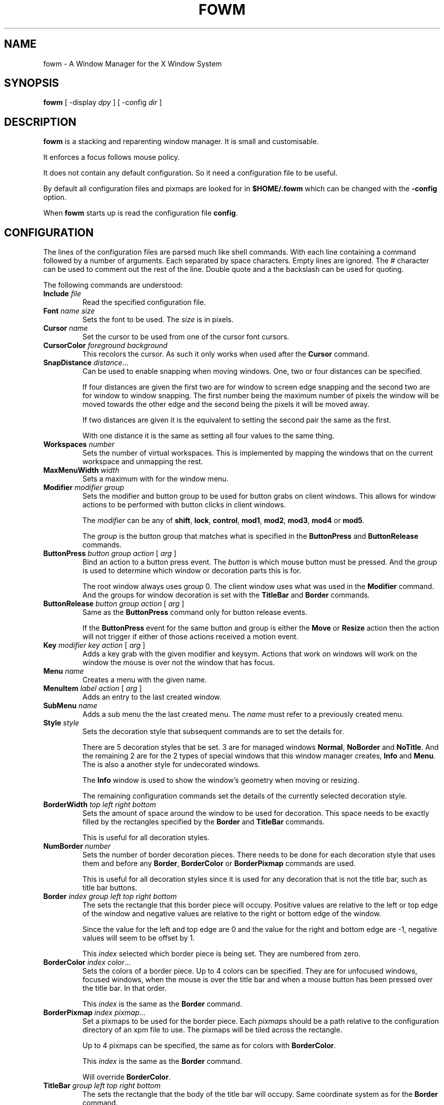 .TH FOWM 1 "April 2025" "Version 1.0"
.SH NAME
fowm \- A Window Manager for the X Window System
.SH SYNOPSIS
.B fowm \fR[ \-display \fIdpy \fR] [ \-config \fIdir \fR]
.SH DESCRIPTION
.B fowm
is a stacking and reparenting window manager.
It is small and customisable.
.PP
It enforces a focus follows mouse policy.
.PP
It does not contain any default configuration.
So it need a configuration file to be useful.
.PP
By default all configuration files and pixmaps are looked for in
.B $HOME/.fowm
which can be changed with the \fB\-config\fR option.
.PP
When \fBfowm\fR starts up is read the configuration file \fBconfig\fR.
.SH CONFIGURATION
The lines of the configuration files are parsed much like shell commands.
With each line containing a command followed by a number of arguments.
Each separated by space characters.
Empty lines are ignored.
The # character can be used to comment out the rest of the line.
Double quote and a the backslash can be used for quoting.
.PP
The following commands are understood:
.TP
.B Include \fIfile
Read the specified configuration file.
.TP
.B Font \fIname size
Sets the font to be used.
The \fIsize\fR is in pixels.
.TP
.B Cursor \fIname
Set the cursor to be used from one of the cursor font cursors.
.TP
.B CursorColor \fIforeground background
This recolors the cursor.
As such it only works when used after the
.B Cursor
command.
.TP
.B SnapDistance \fIdistance\fR...
Can be used to enable snapping when moving windows.
One, two or four distances can be specified.
.IP
If four distances are given the first two are for window to screen edge snapping
and the second two are for window to window snapping.
The first number being the maximum number of pixels the window will be moved
towards the other edge and the second being the pixels it will be moved away.
.IP
If two distances are given it is the equivalent to setting the second pair the
same as the first.
.IP
With one distance it is the same as setting all four values to the same thing.
.TP
.B Workspaces \fInumber
Sets the number of virtual workspaces.
This is implemented by mapping the windows that on the current workspace and
unmapping the rest.
.TP
.B MaxMenuWidth \fIwidth
Sets a maximum with for the window menu.
.TP
.B Modifier \fImodifier group
Sets the modifier and button group to be used for button grabs on client
windows.
This allows for window actions to be performed with button clicks in client
windows.
.IP
The \fImodifier\fR can be any of \fBshift\fR, \fBlock\fR, \fBcontrol\fR,
\fBmod1\fR, \fBmod2\fR, \fBmod3\fR, \fBmod4\fR or \fBmod5\fR.
.IP
The \fIgroup\fR is the button group that matches what is specified in
the \fBButtonPress\fR and \fBButtonRelease\fR commands.
.TP
.B ButtonPress \fIbutton group action \fR[ \fIarg \fR]
Bind an action to a button press event.
The \fIbutton\fR is which mouse button must be pressed.
And the \fIgroup\fR is used to determine which window or decoration parts
this is for.
.IP
The root window always uses group 0.
The client window uses what was used in the \fBModifier\fR command.
And the groups for window decoration is set with the \fBTitleBar\fR
and \fBBorder\fR commands.
.TP
.B ButtonRelease \fIbutton group action \fR[ \fIarg \fR]
Same as the \fBButtonPress\fR command only for button release events.
.IP
If the \fBButtonPress\fR event for the same button and group is either
the \fBMove\fR or \fBResize\fR action then the action will not trigger
if either of those actions received a motion event.
.TP
.B Key \fImodifier key action \fR[ \fIarg \fR]
Adds a key grab with the given modifier and keysym.
Actions that work on windows will work on the window the mouse is over
not the window that has focus.
.TP
.B Menu \fIname
Creates a menu with the given name.
.TP
.B MenuItem \fIlabel action \fR[ \fIarg \fR]
Adds an entry to the last created window.
.TP
.B SubMenu \fIname
Adds a sub menu the the last created menu.
The \fIname\fR must refer to a previously created menu.
.TP
.B Style \fIstyle
Sets the decoration style that subsequent commands are to set the details for.
.IP
There are 5 decoration styles that be set.
3 are for managed windows \fBNormal\fR, \fBNoBorder\fR and \fBNoTitle\fR.
And the remaining 2 are for the 2 types of special windows that this
window manager creates, \fBInfo\fR and \fBMenu\fR.
The is also a another style for undecorated windows.
.IP
The \fBInfo\fR window is used to show the window's geometry when moving or
resizing.
.IP
The remaining configuration commands set the details of the currently
selected decoration style.
.TP
.B BorderWidth \fItop left right bottom
Sets the amount of space around the window to be used for decoration.
This space needs to be exactly filled by the rectangles specified by
the \fBBorder\fR and \fBTitleBar\fR commands.
.IP
This is useful for all decoration styles.
.TP
.B NumBorder \fInumber
Sets the number of border decoration pieces.
There needs to be done for each decoration style that uses them and before
any \fBBorder\fR, \fBBorderColor\fR or \fBBorderPixmap\fR commands are used.
.IP
This is useful for all decoration styles since it is used for any decoration
that is not the title bar, such as title bar buttons.
.TP
.B Border \fIindex group left top right bottom
The sets the rectangle that this border piece will occupy.
Positive values are relative to the left or top edge of the window
and negative values are relative to the right or bottom edge of the window.
.IP
Since the value for the left and top edge are 0 and the value for the
right and bottom edge are -1, negative values will seem to be offset by 1.
.IP
This \fIindex\fR selected which border piece is being set.
They are numbered from zero.
.TP
.B BorderColor \fIindex color\fR...
Sets the colors of a border piece.
Up to 4 colors can be specified.  They are for unfocused windows,
focused windows, when the mouse is over the title bar
and when a mouse button has been pressed over the title bar.
In that order.
.IP
This \fIindex\fR is the same as the \fBBorder\fR command.
.TP
.B BorderPixmap \fIindex pixmap\fR...
Set a pixmaps to be used for the border piece.
Each \fIpixmap\fRs should be a path relative to the configuration directory
of an xpm file to use.
The pixmaps will be tiled across the rectangle.
.IP
Up to 4 pixmaps can be specified, the same as for colors with \fBBorderColor\fR.
.IP
This \fIindex\fR is the same as the \fBBorder\fR command.
.IP
Will override \fBBorderColor\fR.
.TP
.B TitleBar \fIgroup left top right bottom
The sets the rectangle that the body of the title bar will occupy.
Same coordinate system as for the \fBBorder\fR command.
.IP
Only useful for \fBNormal\fR and \fBNoTitle\fR styles.
.TP
.B TitleBGColor \fIcolor\fR...
Sets the background colors to be used for the title bar.
Up to 4 colors can be specified, same as for \fBBorderColor\fR.
.IP
Only useful for \fBNormal\fR and \fBNoTitle\fR styles.
.TP
.B TitleFGColor \fIcolor\fR...
Sets the colors used for title text.
Up to 4 colors can be specified, same as for \fBBorderColor\fR.
.IP
Only useful for \fBNormal\fR and \fBNoTitle\fR styles.
.TP
.B TitlePixmap \fIpixmap\fR...
Sets the background pixmaps used for the title bar.
Much the same as \fBBorderPixmap\fR.
.IP
Will override \fBTitleBGColor\fR.
.IP
Only useful for \fBNormal\fR and \fBNoTitle\fR styles.
.TP
.B TitleText \fIleft top right bottom
Describes a rectangle within the title bar.
Similar coordinate system as for the \fBBorder\fR command
except instead of being relative the the window edges it is relative to
the rectangle specified by the \fBTitleBar\fR command.
.IP
It will try to center the window title text in this rectangle.
If the title text is too wide to fit it will the aligned to the left edge of
this rectangle.
.IP
Only useful for \fBNormal\fR and \fBNoTitle\fR styles.
.TP
.B InfoText \fIleft right height
Sets the \fIleft\fR and \fIright\fR padding and the \fIheight\fR of the text
in the \fBInfo\fR window.
.IP
Should only be used for the \fBInfo\fR style.
.TP
.B InfoBGColor \fIcolor
Sets the background color of the \fBInfo\fR window.
Only one color need be specified.
.IP
Should only be used for the \fBInfo\fR style.
.TP
.B InfoFGColor \fIcolor
Sets the color of text in the \fBInfo\fR window.
Only one color need be specified.
.IP
Should only be used for the \fBInfo\fR style.
.TP
.B InfoPixmap \fIpixmap
Sets the pixmap text in the \fBInfo\fR window.
The \fIpixmap\fR should be a path relative to the configuration directory
of an xpm file to use.
The pixmap will be tiled across the window.
Only one pixmap need be specified.
.IP
Will override \fBInfoBGColor\fR.
.IP
Should only be used for the \fBInfo\fR style.
.TP
.B MenuText \fIleft right height
Sets the \fIleft\fR and \fIright\fR padding and the \fIheight\fR of the text
of the \fBMenu\fR entries.
.IP
Should only be used for the \fBMenu\fR style.
.TP
.B MenuBGColor \fIcolor\fR...
Sets the background colors of the \fBMenu\fR entries.
Up to two colors can be specified one for normal and one for when the mouse is
over the menu entry.
.IP
Should only be used for the \fBMenu\fR style.
.TP
.B MenuFGColor \fIcolor\fR...
Sets the colors to be use for the text of \fBMenu\fR entries.
Up to two colors can be specified, same as for \fBMenuBGColor\fR.
.IP
Should only be used for the \fBMenu\fR style.
.TP
.B MenuPixmap \fIpixmap\fR...
Sets the background pixmaps to use for \fBMenu\fR entries.
The \fIpixmap\fRs should be a path relative to the configuration directory
of an xpm file to use.
Up to two pixmaps can be specified, same as for the colors of \fBMenuBGColor\fR.
.IP
Will override \fBMenuBGColor\fR.
.IP
Should only be used for the \fBMenu\fR style.
.TP
.B MenuArrow \fIpixmap\fR...
Sets pixmaps to be used as a symbol to indicate the menu entry is for a
sub menu.
Up to two pixmaps can be specified, much the same as for \fBMenuPixmap\fR.
.SH ACTIONS
These are the various actions that can be assigned to mouse events, key grabs
and menu items.
.TP
.B Menu \fIname
Opens the menu with the given \fIname\fR.
.TP
.B Exec \fIcommand
Executes the give shell \fIcommand\fR.
.TP
.B SendTo \fInumber
Moves the window the the given workspace.
If \fInumber\fR is greater than that set with the \fBWorkspaces\fR command
then it uses that number.
.TP
.B Goto \fInumber
Changes the current workspace to \fInumber\fR.
If \fInumber\fR is greater than that set with the \fBWorkspaces\fR command
then it uses that number.
.TP
.B Raise
Raises the window.
.TP
.B Lower
Lowers the window.
.TP
.B RaiseLower
Raises the window unless it is already on top then it lowers the window.
.TP
.B Maximize
Resizes the window to be a large as possible and still fit on the screen.
Unless it has already been maximized and then it reverts the window to its
original size and position.
.TP
.B MaximizeHoriz
Like \fBMaximize\fR but only adjusts the window's width.
.TP
.B MaximizeVert
Like \fBMaximize\fR but only adjusts the window's height.
.TP
.B Shade
Sets the window into a state where the visible window frame is resized such
that only the title bar and border are visible.
The client window itself is not resized.
.TP
.B UnShade
Removed the window from the shaded state.
.TP
.B ToggleShade
Toggles the shaded state.
.TP
.B Stick
Make the window appear on all workspaces.
.TP
.B Unstick
If the window is sticky make it only appear on the current workspace.
.TP
.B ToggleSticky
Toggles the window sticky state.
.TP
.B SetBorder
Changes the windows decoration style so there is a border.
.TP
.B UnsetBorder
Changes the windows decoration style so there is no border.
.TP
.B ToggleBorder
Changes the windows decoration style to toggle the border.
.TP
.B SetTitlebar
Changes the windows decoration style so there is a tile bar.
.TP
.B UnsetTitlebar
Changes the windows decoration style so there is no tile bar.
.TP
.B ToggleTitlebar
Changes the windows decoration style to toggle the title bar.
.TP
.B DecorNone
Set the window decoration style to \fBNone\fR.
.TP
.B DecorNoTitle
Set the window decoration style to \fBNoTitle\fR.
.TP
.B DecorNoBorder
Set the window decoration style to \fBNoBorder\fR.
.TP
.B DecorNormal
Set the window decoration style to \fBNormal\fR.
.TP
.B ToggleDecoration
Changes the windows decoration style to toggle both the title bar
and the border.
.TP
.B SendToNext
Moves the window to the next workspace numerically.
If the window in on the last workspace it is moved to the first.
.TP
.B SendToPrev
Moves the window the the previous workspace numerically.
If the window in on the first workspace it is moved to the last.
.TP
.B Iconify
Iconifies the window.
Iconfied windows are simply unmapped and can be accessed from the window menu.
.TP
.B Close
Closes the window.  Using a WM_DELETE_WINDOW message if the window supports it
or an XKillClient(3) if it does not.
.TP
.B Kill
Calls XKillClient(3).
.TP
.B Move
Allow the use to move the window by holding the button down and dragging
with the mouse.
Must be assigned with a \fBButtonPress\fR to work.
.TP
.B Resize
Allow the use to resize the window by holding the button down and dragging
with the mouse.
Must be assigned with a \fBButtonPress\fR to work.
.TP
.B CirculateUp
Calls XCirculateSubwindowsUp(3) on the root window.
.TP
.B CirculateDown
Calls XCirculateSubwindowsDown(3) on the root window.
.TP
.B WindowMenu
Opens the window menu.
.TP
.B CloseMenus
Closes all menus.
.TP
.B GotoNext
Changes the workspace to the next one numerically.
If on the last workspace it goes to the first.
.TP
.B GotoPrev
Changes the workspace to the previous one numerically.
If on the first workspace it goes to the last.
.TP
.B Exit
Causes the window manager to exit.
.TP
.B Restart
Causes the window manager to restart.
Useful to reload the configuration file.
.TP
.B nop
Does nothing.
.SH AUTHOR
Christopher John Purnell
.SH COPYRIGHT
Copyright (C) 2025 Christopher John Purnell
